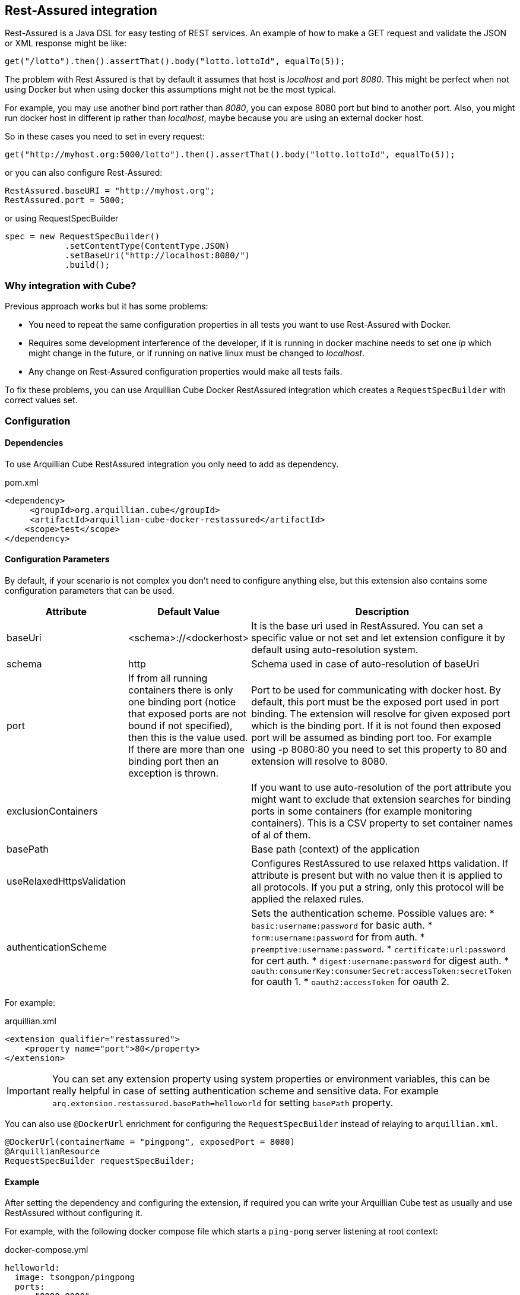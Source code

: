 == Rest-Assured integration

Rest-Assured is a Java DSL for easy testing of REST services.
An example of how to make a GET request and validate the JSON or XML response might be like:

`get("/lotto").then().assertThat().body("lotto.lottoId", equalTo(5));`


The problem with Rest Assured is that by default it assumes that host is _localhost_ and port _8080_.
This might be perfect when not using Docker but when using docker this assumptions might not be the most typical.

For example, you may use another bind port rather than _8080_, you can expose 8080 port but bind to another port.
Also, you might run docker host in different ip rather than _localhost_, maybe because you are using an external docker host.

So in these cases you need to set in every request:

`get("http://myhost.org:5000/lotto").then().assertThat().body("lotto.lottoId", equalTo(5));`

or you can also configure Rest-Assured:

----
RestAssured.baseURI = "http://myhost.org";
RestAssured.port = 5000;
----

or using RequestSpecBuilder

----
spec = new RequestSpecBuilder()
            .setContentType(ContentType.JSON)
            .setBaseUri("http://localhost:8080/")
            .build();
----

=== Why integration with Cube?

Previous approach works but it has some problems:

* You need to repeat the same configuration properties in all tests you want to use Rest-Assured with Docker.
* Requires some development interference of the developer, if it is running in docker machine needs to set one _ip_ which might change in the future, or if running on native linux must be changed to _localhost_.
* Any change on Rest-Assured configuration properties would make all tests fails.

To fix these problems, you can use Arquillian Cube Docker RestAssured integration which creates a `RequestSpecBuilder`
with correct values set.

=== Configuration

==== Dependencies

To use Arquillian Cube RestAssured integration you only need to add as dependency.

[source, xml]
.pom.xml
----
<dependency>
     <groupId>org.arquillian.cube</groupId>
     <artifactId>arquillian-cube-docker-restassured</artifactId>
    <scope>test</scope>
</dependency>
----

==== Configuration Parameters

By default, if your scenario is not complex you don't need to configure anything else, but this extension also contains some configuration parameters that can be used.

[cols="2,2,5a", options="header"]
|===
|Attribute
|Default Value
|Description

|baseUri
|<schema>://<dockerhost>
|It is the base uri used in RestAssured. You can set a specific value or not set and let extension configure it by
default using auto-resolution system.

|schema
|http
|Schema used in case of auto-resolution of baseUri

|port
|If from all running containers there is only one binding port (notice that exposed ports are not bound if not specified),
then this is the value used. If there are more than one binding port then an exception is thrown.
|Port to be used for communicating with docker host. By default, this port must be the exposed port used in port binding.
The extension will resolve for given exposed port which is the binding port. If it is not found then exposed port will
be assumed as binding port too. For example using -p 8080:80 you need to set this property to 80 and extension will resolve to 8080.

|exclusionContainers
|
|If you want to use auto-resolution of the port attribute you might want to exclude that extension searches for binding
ports in some containers (for example monitoring containers). This is a CSV property to set container names of al of them.

|basePath
|
|Base path (context) of the application

|useRelaxedHttpsValidation
|
|Configures RestAssured to use relaxed https validation. If attribute is present but with no value then it is applied to
all protocols. If you put a string, only this protocol will be applied the relaxed rules.

|authenticationScheme
|
|Sets the authentication scheme. Possible values are:
* `basic:username:password` for basic auth.
* `form:username:password` for from auth.
* `preemptive:username:password`.
* `certificate:url:password` for cert auth.
* `digest:username:password` for digest auth.
* `oauth:consumerKey:consumerSecret:accessToken:secretToken` for oauth 1.
* `oauth2:accessToken` for oauth 2.
|===

For example:

[source, xml]
.arquillian.xml
----
<extension qualifier="restassured">
    <property name="port">80</property>
</extension>
----

IMPORTANT: You can set any extension property using system properties or environment variables, this can be really helpful in case of setting authentication scheme and sensitive data. For example `arq.extension.restassured.basePath=helloworld` for setting `basePath` property.

You can also use `@DockerUrl` enrichment for configuring the `RequestSpecBuilder` instead of relaying to `arquillian.xml`.

[source, java]
----
@DockerUrl(containerName = "pingpong", exposedPort = 8080)
@ArquillianResource
RequestSpecBuilder requestSpecBuilder;
----

==== Example

After setting the dependency and configuring the extension, if required you can write your Arquillian Cube test as
usually and use RestAssured without configuring it.

For example, with the following docker compose file which starts a `ping-pong` server listening at root context:

[source, yml]
.docker-compose.yml
----
helloworld:
  image: tsongpon/pingpong
  ports:
    - "8080:8080"
----

you only need to do:

[source, java]
.PingPongTest.java
----
@RunWith(Arquillian.class)
public class PingPongTest {

    @ArquillianResource
    @DockerUrl(containerName = "helloworld", exposedPort = 8080)
    RequestSpecBuilder requestSpecBuilder;

    @Test
    public void should_receive_ok_message() throws MalformedURLException, InterruptedException {
        RestAssured
            .given()
            .spec(requestSpecBuilder.build())
            .when()
            .get()
            .then()
            .assertThat().body("status", equalTo("OK"));
    }

}
----

Notice that no _ip_ nor _port_ configuration are required since everything is managed and configured by Cube.

You can see full example at: https://github.com/arquillian/arquillian-cube/tree/main/docker/ftest-restassured
